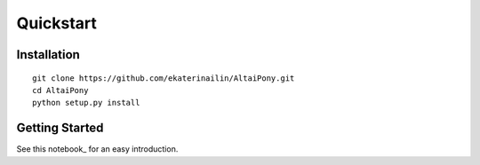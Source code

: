 Quickstart
=======================================

Installation
^^^^^^^^^^^^

::
    
    git clone https://github.com/ekaterinailin/AltaiPony.git
    cd AltaiPony
    python setup.py install


Getting Started
^^^^^^^^^^^^^^^^

See this notebook_ for an easy introduction.
